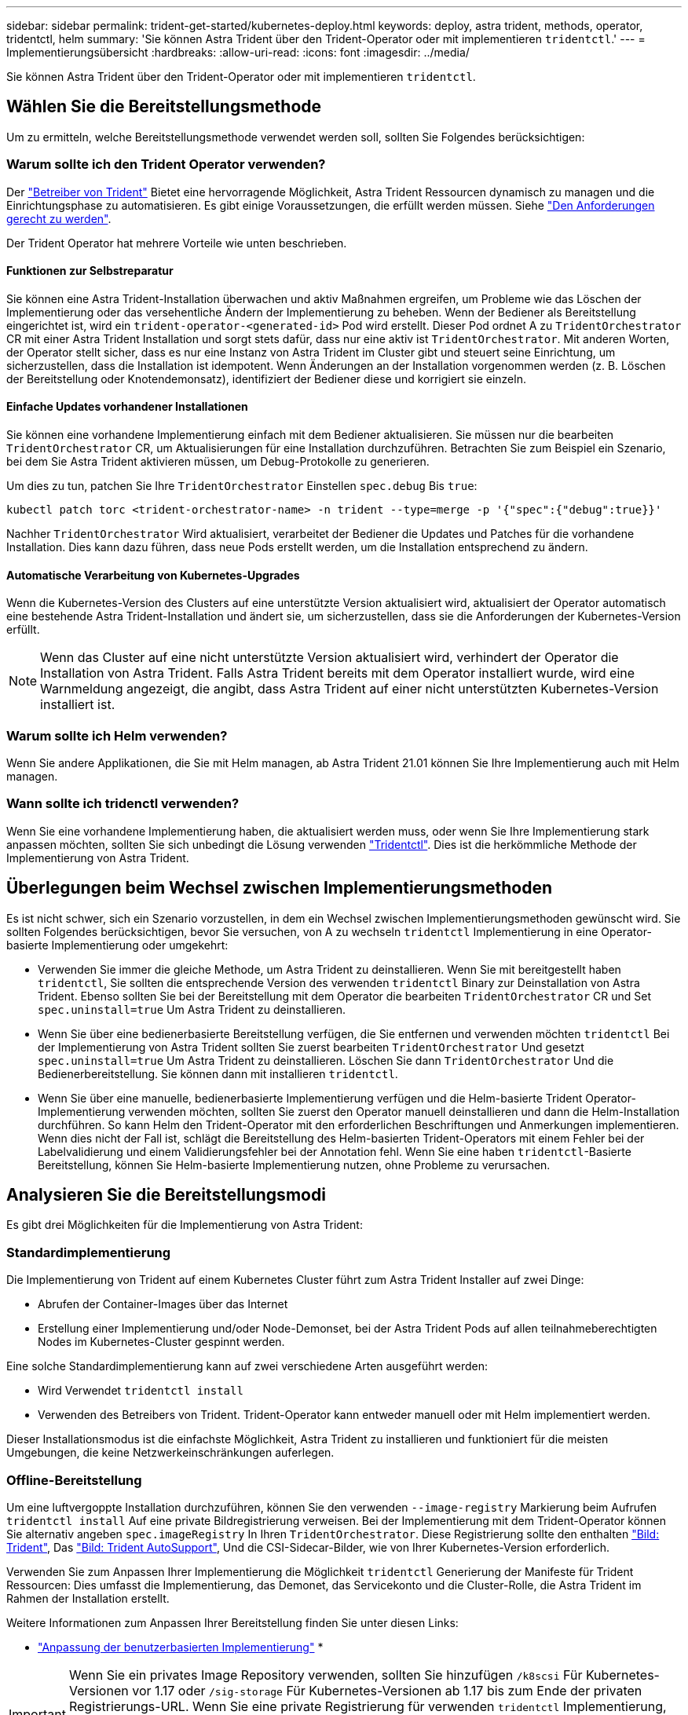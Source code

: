 ---
sidebar: sidebar 
permalink: trident-get-started/kubernetes-deploy.html 
keywords: deploy, astra trident, methods, operator, tridentctl, helm 
summary: 'Sie können Astra Trident über den Trident-Operator oder mit implementieren `tridentctl`.' 
---
= Implementierungsübersicht
:hardbreaks:
:allow-uri-read: 
:icons: font
:imagesdir: ../media/


Sie können Astra Trident über den Trident-Operator oder mit implementieren `tridentctl`.



== Wählen Sie die Bereitstellungsmethode

Um zu ermitteln, welche Bereitstellungsmethode verwendet werden soll, sollten Sie Folgendes berücksichtigen:



=== Warum sollte ich den Trident Operator verwenden?

Der link:kubernetes-deploy-operator.html["Betreiber von Trident"^] Bietet eine hervorragende Möglichkeit, Astra Trident Ressourcen dynamisch zu managen und die Einrichtungsphase zu automatisieren. Es gibt einige Voraussetzungen, die erfüllt werden müssen. Siehe link:requirements.html["Den Anforderungen gerecht zu werden"^].

Der Trident Operator hat mehrere Vorteile wie unten beschrieben.



==== Funktionen zur Selbstreparatur

Sie können eine Astra Trident-Installation überwachen und aktiv Maßnahmen ergreifen, um Probleme wie das Löschen der Implementierung oder das versehentliche Ändern der Implementierung zu beheben. Wenn der Bediener als Bereitstellung eingerichtet ist, wird ein `trident-operator-<generated-id>` Pod wird erstellt. Dieser Pod ordnet A zu `TridentOrchestrator` CR mit einer Astra Trident Installation und sorgt stets dafür, dass nur eine aktiv ist `TridentOrchestrator`. Mit anderen Worten, der Operator stellt sicher, dass es nur eine Instanz von Astra Trident im Cluster gibt und steuert seine Einrichtung, um sicherzustellen, dass die Installation ist idempotent. Wenn Änderungen an der Installation vorgenommen werden (z. B. Löschen der Bereitstellung oder Knotendemonsatz), identifiziert der Bediener diese und korrigiert sie einzeln.



==== Einfache Updates vorhandener Installationen

Sie können eine vorhandene Implementierung einfach mit dem Bediener aktualisieren. Sie müssen nur die bearbeiten `TridentOrchestrator` CR, um Aktualisierungen für eine Installation durchzuführen. Betrachten Sie zum Beispiel ein Szenario, bei dem Sie Astra Trident aktivieren müssen, um Debug-Protokolle zu generieren.

Um dies zu tun, patchen Sie Ihre `TridentOrchestrator` Einstellen `spec.debug` Bis `true`:

[listing]
----
kubectl patch torc <trident-orchestrator-name> -n trident --type=merge -p '{"spec":{"debug":true}}'
----
Nachher `TridentOrchestrator` Wird aktualisiert, verarbeitet der Bediener die Updates und Patches für die vorhandene Installation. Dies kann dazu führen, dass neue Pods erstellt werden, um die Installation entsprechend zu ändern.



==== Automatische Verarbeitung von Kubernetes-Upgrades

Wenn die Kubernetes-Version des Clusters auf eine unterstützte Version aktualisiert wird, aktualisiert der Operator automatisch eine bestehende Astra Trident-Installation und ändert sie, um sicherzustellen, dass sie die Anforderungen der Kubernetes-Version erfüllt.


NOTE: Wenn das Cluster auf eine nicht unterstützte Version aktualisiert wird, verhindert der Operator die Installation von Astra Trident. Falls Astra Trident bereits mit dem Operator installiert wurde, wird eine Warnmeldung angezeigt, die angibt, dass Astra Trident auf einer nicht unterstützten Kubernetes-Version installiert ist.



=== Warum sollte ich Helm verwenden?

Wenn Sie andere Applikationen, die Sie mit Helm managen, ab Astra Trident 21.01 können Sie Ihre Implementierung auch mit Helm managen.



=== Wann sollte ich tridenctl verwenden?

Wenn Sie eine vorhandene Implementierung haben, die aktualisiert werden muss, oder wenn Sie Ihre Implementierung stark anpassen möchten, sollten Sie sich unbedingt die Lösung verwenden link:kubernetes-deploy-tridentctl.html["Tridentctl"^]. Dies ist die herkömmliche Methode der Implementierung von Astra Trident.



== Überlegungen beim Wechsel zwischen Implementierungsmethoden

Es ist nicht schwer, sich ein Szenario vorzustellen, in dem ein Wechsel zwischen Implementierungsmethoden gewünscht wird. Sie sollten Folgendes berücksichtigen, bevor Sie versuchen, von A zu wechseln `tridentctl` Implementierung in eine Operator-basierte Implementierung oder umgekehrt:

* Verwenden Sie immer die gleiche Methode, um Astra Trident zu deinstallieren. Wenn Sie mit bereitgestellt haben `tridentctl`, Sie sollten die entsprechende Version des verwenden `tridentctl` Binary zur Deinstallation von Astra Trident. Ebenso sollten Sie bei der Bereitstellung mit dem Operator die bearbeiten `TridentOrchestrator` CR und Set `spec.uninstall=true` Um Astra Trident zu deinstallieren.
* Wenn Sie über eine bedienerbasierte Bereitstellung verfügen, die Sie entfernen und verwenden möchten `tridentctl` Bei der Implementierung von Astra Trident sollten Sie zuerst bearbeiten `TridentOrchestrator` Und gesetzt `spec.uninstall=true` Um Astra Trident zu deinstallieren. Löschen Sie dann `TridentOrchestrator` Und die Bedienerbereitstellung. Sie können dann mit installieren `tridentctl`.
* Wenn Sie über eine manuelle, bedienerbasierte Implementierung verfügen und die Helm-basierte Trident Operator-Implementierung verwenden möchten, sollten Sie zuerst den Operator manuell deinstallieren und dann die Helm-Installation durchführen. So kann Helm den Trident-Operator mit den erforderlichen Beschriftungen und Anmerkungen implementieren. Wenn dies nicht der Fall ist, schlägt die Bereitstellung des Helm-basierten Trident-Operators mit einem Fehler bei der Labelvalidierung und einem Validierungsfehler bei der Annotation fehl. Wenn Sie eine haben `tridentctl`-Basierte Bereitstellung, können Sie Helm-basierte Implementierung nutzen, ohne Probleme zu verursachen.




== Analysieren Sie die Bereitstellungsmodi

Es gibt drei Möglichkeiten für die Implementierung von Astra Trident:



=== Standardimplementierung

Die Implementierung von Trident auf einem Kubernetes Cluster führt zum Astra Trident Installer auf zwei Dinge:

* Abrufen der Container-Images über das Internet
* Erstellung einer Implementierung und/oder Node-Demonset, bei der Astra Trident Pods auf allen teilnahmeberechtigten Nodes im Kubernetes-Cluster gespinnt werden.


Eine solche Standardimplementierung kann auf zwei verschiedene Arten ausgeführt werden:

* Wird Verwendet `tridentctl install`
* Verwenden des Betreibers von Trident. Trident-Operator kann entweder manuell oder mit Helm implementiert werden.


Dieser Installationsmodus ist die einfachste Möglichkeit, Astra Trident zu installieren und funktioniert für die meisten Umgebungen, die keine Netzwerkeinschränkungen auferlegen.



=== Offline-Bereitstellung

Um eine luftvergoppte Installation durchzuführen, können Sie den verwenden `--image-registry` Markierung beim Aufrufen `tridentctl install` Auf eine private Bildregistrierung verweisen. Bei der Implementierung mit dem Trident-Operator können Sie alternativ angeben `spec.imageRegistry` In Ihren `TridentOrchestrator`. Diese Registrierung sollte den enthalten https://hub.docker.com/r/netapp/trident/["Bild: Trident"^], Das https://hub.docker.com/r/netapp/trident-autosupport/["Bild: Trident AutoSupport"^], Und die CSI-Sidecar-Bilder, wie von Ihrer Kubernetes-Version erforderlich.

Verwenden Sie zum Anpassen Ihrer Implementierung die Möglichkeit `tridentctl` Generierung der Manifeste für Trident Ressourcen: Dies umfasst die Implementierung, das Demonet, das Servicekonto und die Cluster-Rolle, die Astra Trident im Rahmen der Installation erstellt.

Weitere Informationen zum Anpassen Ihrer Bereitstellung finden Sie unter diesen Links:

* link:kubernetes-customize-deploy.html["Anpassung der benutzerbasierten Implementierung"^]
* 



IMPORTANT: Wenn Sie ein privates Image Repository verwenden, sollten Sie hinzufügen `/k8scsi` Für Kubernetes-Versionen vor 1.17 oder `/sig-storage` Für Kubernetes-Versionen ab 1.17 bis zum Ende der privaten Registrierungs-URL. Wenn Sie eine private Registrierung für verwenden `tridentctl` Implementierung, sollten Sie verwenden `--trident-image` Und `--autosupport-image` Zusammen mit `--image-registry`. Wenn Sie Astra Trident mithilfe des Trident-Operators implementieren, stellen Sie sicher, dass der Orchestrator CR enthält `tridentImage` Und `autosupportImage` In den Installationsparametern.



=== Remote-Implementierung

Im Folgenden finden Sie einen allgemeinen Überblick über den Remote-Implementierungsprozess:

* Stellen Sie die entsprechende Version von bereit `kubectl` Auf dem Remote-Rechner, von wo aus Sie Astra Trident implementieren möchten.
* Kopieren Sie die Konfigurationsdateien aus dem Kubernetes-Cluster und legen Sie die fest `KUBECONFIG` Umgebungsvariable auf dem Remotecomputer.
* Initiieren Sie A `kubectl get nodes` Befehl zum Überprüfen, ob eine Verbindung mit dem erforderlichen Kubernetes-Cluster hergestellt werden kann.
* Führen Sie die Implementierung von der Remote-Maschine aus, indem Sie die standardmäßigen Installationsschritte verwenden.

